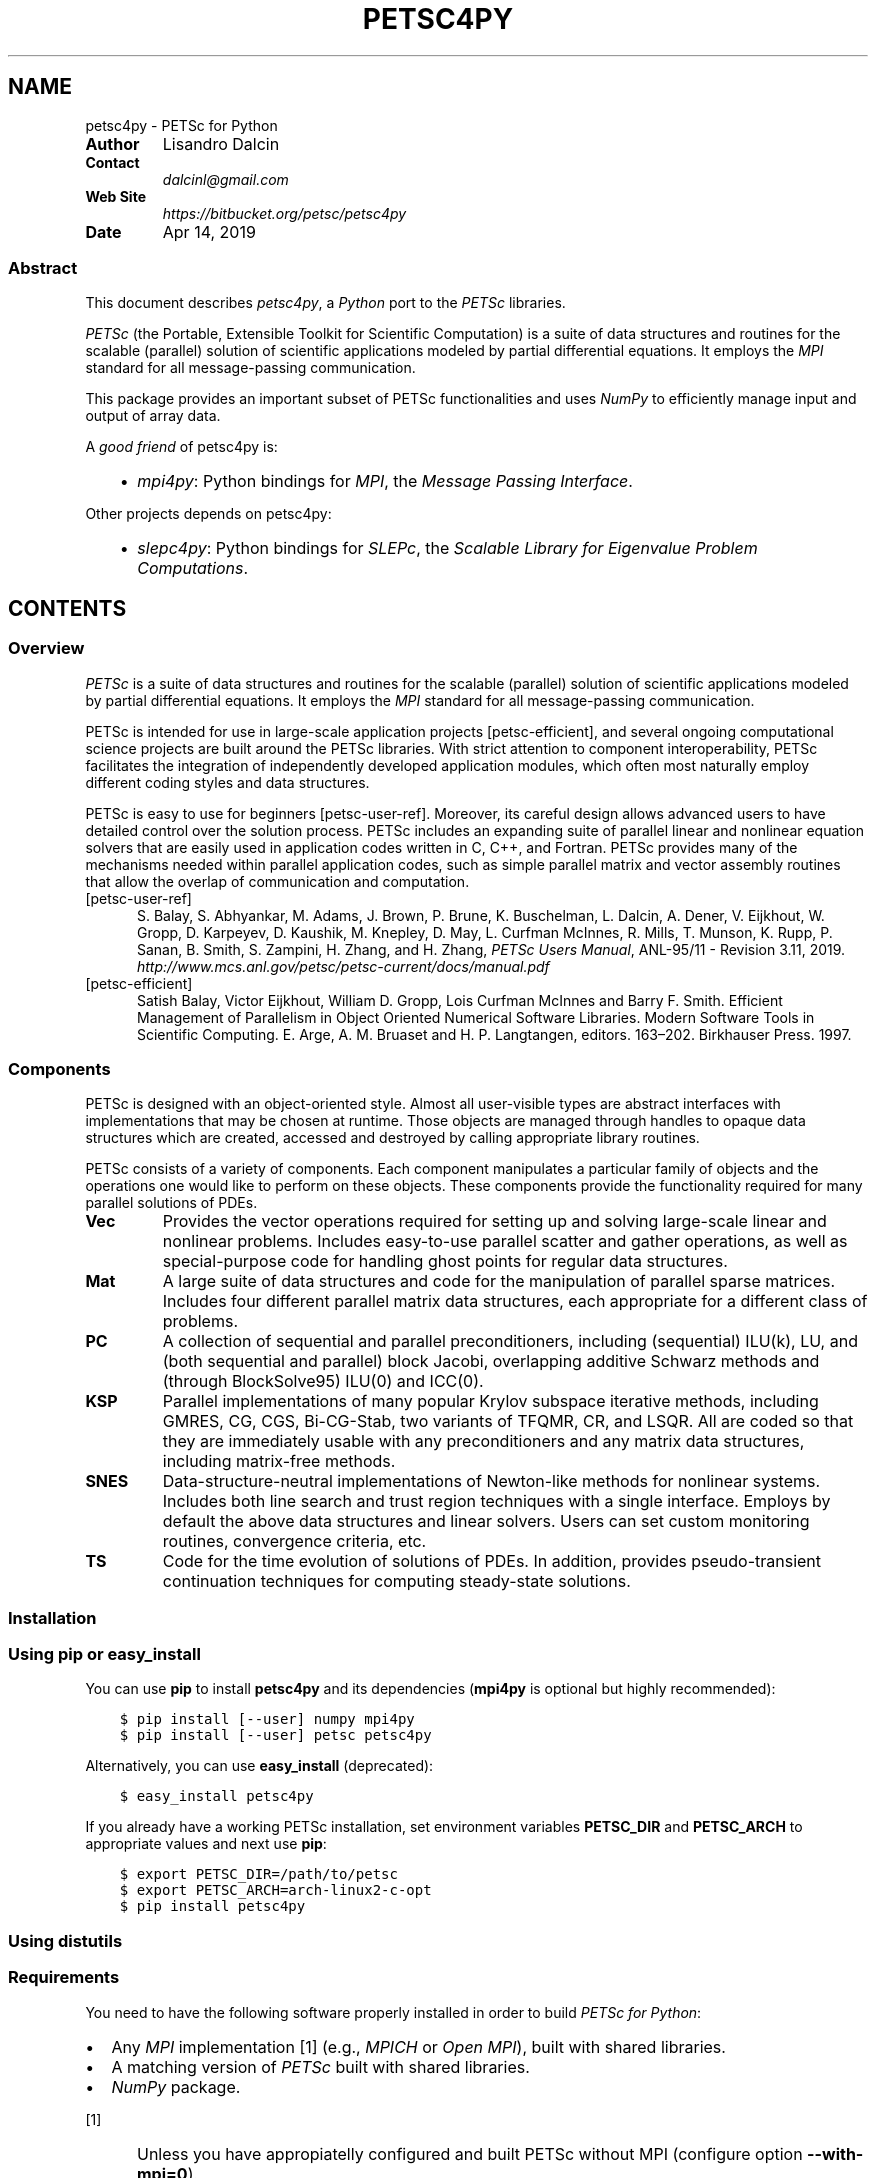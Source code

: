 .\" Man page generated from reStructuredText.
.
.TH "PETSC4PY" "1" "Apr 14, 2019" "3.1" "PETSc for Python"
.SH NAME
petsc4py \- PETSc for Python
.
.nr rst2man-indent-level 0
.
.de1 rstReportMargin
\\$1 \\n[an-margin]
level \\n[rst2man-indent-level]
level margin: \\n[rst2man-indent\\n[rst2man-indent-level]]
-
\\n[rst2man-indent0]
\\n[rst2man-indent1]
\\n[rst2man-indent2]
..
.de1 INDENT
.\" .rstReportMargin pre:
. RS \\$1
. nr rst2man-indent\\n[rst2man-indent-level] \\n[an-margin]
. nr rst2man-indent-level +1
.\" .rstReportMargin post:
..
.de UNINDENT
. RE
.\" indent \\n[an-margin]
.\" old: \\n[rst2man-indent\\n[rst2man-indent-level]]
.nr rst2man-indent-level -1
.\" new: \\n[rst2man-indent\\n[rst2man-indent-level]]
.in \\n[rst2man-indent\\n[rst2man-indent-level]]u
..
.INDENT 0.0
.TP
.B Author
Lisandro Dalcin
.TP
.B Contact
\fI\%dalcinl@gmail.com\fP
.TP
.B Web Site
\fI\%https://bitbucket.org/petsc/petsc4py\fP
.TP
.B Date
Apr 14, 2019
.UNINDENT
.SS Abstract
.sp
This document describes \fI\%petsc4py\fP, a \fI\%Python\fP port to the \fI\%PETSc\fP
libraries.
.sp
\fI\%PETSc\fP (the Portable, Extensible Toolkit for Scientific
Computation) is a suite of data structures and routines for the
scalable (parallel) solution of scientific applications modeled by
partial differential equations. It employs the \fI\%MPI\fP standard for
all message\-passing communication.
.sp
This package provides an important subset of PETSc functionalities
and uses \fI\%NumPy\fP to efficiently manage input and output of array data.
.sp
A \fIgood friend\fP of petsc4py is:
.INDENT 0.0
.INDENT 3.5
.INDENT 0.0
.IP \(bu 2
\fI\%mpi4py\fP: Python bindings for \fI\%MPI\fP,
the \fIMessage Passing Interface\fP\&.
.UNINDENT
.UNINDENT
.UNINDENT
.sp
Other projects depends on petsc4py:
.INDENT 0.0
.INDENT 3.5
.INDENT 0.0
.IP \(bu 2
\fI\%slepc4py\fP: Python bindings for \fI\%SLEPc\fP,
the \fIScalable Library for Eigenvalue Problem Computations\fP\&.
.UNINDENT
.UNINDENT
.UNINDENT
.SH CONTENTS
.SS Overview
.sp
\fI\%PETSc\fP is a suite of data structures and routines for the
scalable (parallel) solution of scientific applications modeled by
partial differential equations. It employs the \fI\%MPI\fP standard for all
message\-passing communication.
.sp
PETSc is intended for use in large\-scale application projects
[petsc\-efficient], and several ongoing computational science projects
are built around the PETSc libraries. With strict attention to
component interoperability, PETSc facilitates the integration of
independently developed application modules, which often most
naturally employ different coding styles and data structures.
.sp
PETSc is easy to use for beginners [petsc\-user\-ref]\&. Moreover, its
careful design allows advanced users to have detailed control over the
solution process. PETSc includes an expanding suite of parallel linear
and nonlinear equation solvers that are easily used in application
codes written in C, C++, and Fortran. PETSc provides many of the
mechanisms needed within parallel application codes, such as simple
parallel matrix and vector assembly routines that allow the overlap of
communication and computation.
.IP [petsc-user-ref] 5
S. Balay, S. Abhyankar, M. Adams,
J. Brown, P. Brune, K. Buschelman,
L. Dalcin, A. Dener, V. Eijkhout, W. Gropp,
D. Karpeyev, D. Kaushik, M. Knepley,
D. May, L. Curfman McInnes, R. Mills, T. Munson,
K. Rupp, P. Sanan, B. Smith,
S. Zampini, H. Zhang, and H. Zhang,
\fIPETSc Users Manual\fP, ANL\-95/11 \- Revision 3.11, 2019.
\fI\%http://www.mcs.anl.gov/petsc/petsc\-current/docs/manual.pdf\fP
.IP [petsc-efficient] 5
Satish Balay, Victor Eijkhout, William D. Gropp,
Lois Curfman McInnes and Barry F. Smith. Efficient Management of
Parallelism in Object Oriented Numerical Software Libraries. Modern
Software Tools in Scientific Computing. E. Arge, A. M. Bruaset and
H. P. Langtangen, editors. 163–202. Birkhauser Press. 1997.
.SS Components
.sp
PETSc is designed with an object\-oriented style. Almost all
user\-visible types are abstract interfaces with implementations that
may be chosen at runtime. Those objects are managed through handles to
opaque data structures which are created, accessed and destroyed by
calling appropriate library routines.
.sp
PETSc consists of a variety of components. Each component manipulates
a particular family of objects and the operations one would like to
perform on these objects. These components provide the functionality
required for many parallel solutions of PDEs.
.INDENT 0.0
.TP
.B Vec
Provides the vector operations required for setting up and
solving large\-scale linear and nonlinear problems. Includes
easy\-to\-use parallel scatter and gather operations, as well as
special\-purpose code for handling ghost points for regular data
structures.
.TP
.B Mat
A large suite of data structures and code for the manipulation
of parallel sparse matrices. Includes four different parallel
matrix data structures, each appropriate for a different class
of problems.
.TP
.B PC
A collection of sequential and parallel preconditioners,
including (sequential) ILU(k), LU, and (both sequential and
parallel) block Jacobi, overlapping additive Schwarz methods
and (through BlockSolve95) ILU(0) and ICC(0).
.TP
.B KSP
Parallel implementations of many popular Krylov subspace
iterative methods, including GMRES, CG, CGS, Bi\-CG\-Stab, two
variants of TFQMR, CR, and LSQR. All are coded so that they are
immediately usable with any preconditioners and any matrix data
structures, including matrix\-free methods.
.TP
.B SNES
Data\-structure\-neutral implementations of Newton\-like methods
for nonlinear systems. Includes both line search and trust
region techniques with a single interface. Employs by default
the above data structures and linear solvers. Users can set
custom monitoring routines, convergence criteria, etc.
.TP
.B TS
Code for the time evolution of solutions of PDEs. In addition,
provides pseudo\-transient continuation techniques for computing
steady\-state solutions.
.UNINDENT
.SS Installation
.SS Using \fBpip\fP or \fBeasy_install\fP
.sp
You can use \fBpip\fP to install \fBpetsc4py\fP and its
dependencies (\fBmpi4py\fP is optional but highly recommended):
.INDENT 0.0
.INDENT 3.5
.sp
.nf
.ft C
$ pip install [\-\-user] numpy mpi4py
$ pip install [\-\-user] petsc petsc4py
.ft P
.fi
.UNINDENT
.UNINDENT
.sp
Alternatively, you can use \fBeasy_install\fP (deprecated):
.INDENT 0.0
.INDENT 3.5
.sp
.nf
.ft C
$ easy_install petsc4py
.ft P
.fi
.UNINDENT
.UNINDENT
.sp
If you already have a working PETSc installation, set environment
variables \fBPETSC_DIR\fP and \fBPETSC_ARCH\fP to appropriate
values and next use \fBpip\fP:
.INDENT 0.0
.INDENT 3.5
.sp
.nf
.ft C
$ export PETSC_DIR=/path/to/petsc
$ export PETSC_ARCH=arch\-linux2\-c\-opt
$ pip install petsc4py
.ft P
.fi
.UNINDENT
.UNINDENT
.SS Using \fBdistutils\fP
.SS Requirements
.sp
You need to have the following software properly installed in order to
build \fIPETSc for Python\fP:
.INDENT 0.0
.IP \(bu 2
Any \fI\%MPI\fP implementation [1] (e.g., \fI\%MPICH\fP or \fI\%Open MPI\fP),
built with shared libraries.
.IP \(bu 2
A matching version of \fI\%PETSc\fP built with shared libraries.
.IP \(bu 2
\fI\%NumPy\fP package.
.UNINDENT
.IP [1] 5
Unless you have appropiatelly configured and built PETSc
without MPI (configure option \fB\-\-with\-mpi=0\fP).
.IP [2] 5
You may need to use a parallelized version of the Python
interpreter with some MPI\-1 implementations (e.g. MPICH1).
.SS Downloading
.sp
The \fIPETSc for Python\fP package is available for download at the
project website generously hosted by Bitbucket. You can use
\fBcurl\fP or \fBwget\fP to get a release tarball.
.INDENT 0.0
.IP \(bu 2
Using \fBcurl\fP:
.INDENT 2.0
.INDENT 3.5
.sp
.nf
.ft C
$ curl \-O https://bitbucket.org/petsc/petsc4py/petsc4py\-X.Y.Z.tar.gz
.ft P
.fi
.UNINDENT
.UNINDENT
.IP \(bu 2
Using \fBwget\fP:
.INDENT 2.0
.INDENT 3.5
.sp
.nf
.ft C
$ wget https://bitbucket.org/petsc/petsc4py/petsc4py\-X.Y.Z.tar.gz
.ft P
.fi
.UNINDENT
.UNINDENT
.UNINDENT
.SS Building
.sp
After unpacking the release tarball:
.INDENT 0.0
.INDENT 3.5
.sp
.nf
.ft C
$ tar \-zxf petsc4py\-X.Y.Z.tar.gz
$ cd petsc4py\-X.Y.Z
.ft P
.fi
.UNINDENT
.UNINDENT
.sp
the distribution is ready for building.
.sp
\fBNOTE:\fP
.INDENT 0.0
.INDENT 3.5
\fBMac OS X\fP users employing a Python distribution built
with \fBuniversal binaries\fP may need to set the environment
variables \fBMACOSX_DEPLOYMENT_TARGET\fP, \fBSDKROOT\fP,
and \fBARCHFLAGS\fP to appropriate values. As an example,
assume your Mac is running \fBSnow Leopard\fP on a \fB64\-bit Intel\fP
processor and you want to override the hard\-wired cross\-development
SDK in Python configuration, your environment should be modified
like this:
.INDENT 0.0
.INDENT 3.5
.sp
.nf
.ft C
$ export MACOSX_DEPLOYMENT_TARGET=10.6
$ export SDKROOT=/
$ export ARCHFLAGS=\(aq\-arch x86_64\(aq
.ft P
.fi
.UNINDENT
.UNINDENT
.UNINDENT
.UNINDENT
.sp
Some environment configuration is needed to inform the location of
PETSc. You can set (using \fBsetenv\fP, \fBexport\fP or what
applies to you shell or system) the environment variables
\fBPETSC_DIR\fP, and \fBPETSC_ARCH\fP indicating where you
have built/installed PETSc:
.INDENT 0.0
.INDENT 3.5
.sp
.nf
.ft C
$ export PETSC_DIR=/usr/local/petsc
$ export PETSC_ARCH=arch\-linux2\-c\-opt
.ft P
.fi
.UNINDENT
.UNINDENT
.sp
Alternatively, you can edit the file \fBsetup.cfg\fP and provide the
required information below the \fB[config]\fP section:
.INDENT 0.0
.INDENT 3.5
.sp
.nf
.ft C
[config]
petsc_dir  = /usr/local/petsc
petsc_arch = arch\-linux2\-c\-opt
\&...
.ft P
.fi
.UNINDENT
.UNINDENT
.sp
Finally, you can build the distribution by typing:
.INDENT 0.0
.INDENT 3.5
.sp
.nf
.ft C
$ python setup.py build
.ft P
.fi
.UNINDENT
.UNINDENT
.SS Installing
.sp
After building, the distribution is ready for installation.
.sp
If you have root privileges (either by log\-in as the root user of by
using \fBsudo\fP) and you want to install \fIPETSc for Python\fP in
your system for all users, just do:
.INDENT 0.0
.INDENT 3.5
.sp
.nf
.ft C
$ python setup.py install
.ft P
.fi
.UNINDENT
.UNINDENT
.sp
The previous steps will install the \fBpetsc4py\fP package at standard
location \fB\fIprefix\fP\fP\fB/lib/python\fP\fIX\fP\fB\&.\fP\fIY\fP\fB/site\-packages\fP\&.
.sp
If you do not have root privileges or you want to install \fIPETSc for
Python\fP for your private use, just do:
.INDENT 0.0
.INDENT 3.5
.sp
.nf
.ft C
$ python setup.py install \-\-user
.ft P
.fi
.UNINDENT
.UNINDENT
.SS Tutorial
.sp
XXX To be written … Any contribution welcome!
.SS Citations
.sp
If PETSc for Python been significant to a project that leads to an
academic publication, please acknowledge that fact by citing the
project.
.INDENT 0.0
.IP \(bu 2
L. Dalcin, P. Kler, R. Paz, and A. Cosimo,
\fIParallel Distributed Computing using Python\fP,
Advances in Water Resources, 34(9):1124\-1139, 2011.
\fI\%http://dx.doi.org/10.1016/j.advwatres.2011.04.013\fP
.IP \(bu 2
S. Balay, S. Abhyankar, M. Adams,
J. Brown, P. Brune, K. Buschelman,
L. Dalcin, A. Dener, V. Eijkhout, W. Gropp,
D. Karpeyev, D. Kaushik, M. Knepley,
D. May, L. Curfman McInnes, R. Mills, T. Munson,
K. Rupp, P. Sanan, B. Smith,
S. Zampini, H. Zhang, and H. Zhang,
\fIPETSc Users Manual\fP, ANL\-95/11 \- Revision 3.11, 2019.
\fI\%http://www.mcs.anl.gov/petsc/petsc\-current/docs/manual.pdf\fP
.UNINDENT
.SH AUTHOR
Lisandro Dalcin
.SH COPYRIGHT
2019, Lisandro Dalcin
.\" Generated by docutils manpage writer.
.

